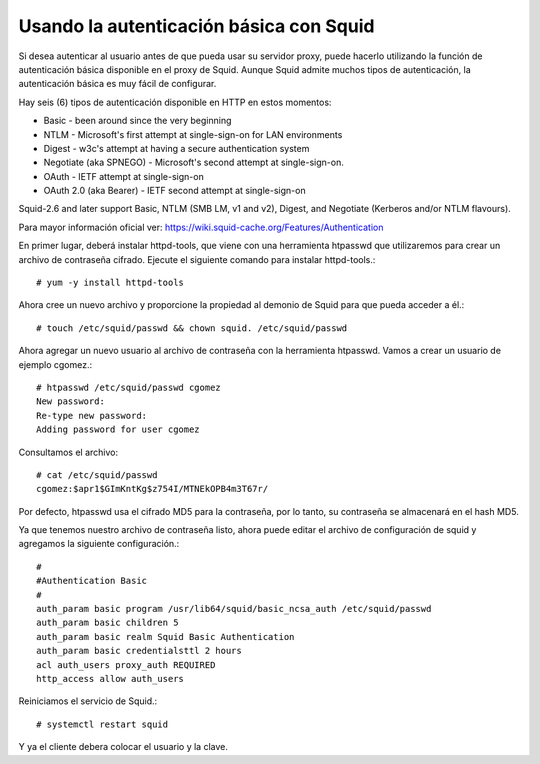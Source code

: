 Usando la autenticación básica con Squid
======================================


Si desea autenticar al usuario antes de que pueda usar su servidor proxy, puede hacerlo utilizando la función de autenticación básica disponible en el proxy de Squid. Aunque Squid admite muchos tipos de autenticación, la autenticación básica es muy fácil de configurar.

Hay seis (6) tipos de autenticación disponible en HTTP en estos momentos:

* Basic - been around since the very beginning
* NTLM - Microsoft's first attempt at single-sign-on for LAN environments
* Digest - w3c's attempt at having a secure authentication system
* Negotiate (aka SPNEGO) - Microsoft's second attempt at single-sign-on.
* OAuth - IETF attempt at single-sign-on
* OAuth 2.0 (aka Bearer) - IETF second attempt at single-sign-on
Squid-2.6 and later support Basic, NTLM (SMB LM, v1 and v2), Digest, and Negotiate (Kerberos and/or NTLM flavours).

Para mayor información oficial ver:  https://wiki.squid-cache.org/Features/Authentication

En primer lugar, deberá instalar httpd-tools, que viene con una herramienta htpasswd que utilizaremos para crear un archivo de contraseña cifrado. Ejecute el siguiente comando para instalar httpd-tools.::

	# yum -y install httpd-tools


Ahora cree un nuevo archivo y proporcione la propiedad al demonio de Squid para que pueda acceder a él.::

	# touch /etc/squid/passwd && chown squid. /etc/squid/passwd


Ahora agregar un nuevo usuario al archivo de contraseña con la herramienta htpasswd. Vamos a crear un usuario de ejemplo cgomez.::

	# htpasswd /etc/squid/passwd cgomez
	New password: 
	Re-type new password: 
	Adding password for user cgomez

Consultamos el archivo::

	# cat /etc/squid/passwd 
	cgomez:$apr1$GImKntKg$z754I/MTNEkOPB4m3T67r/


Por defecto, htpasswd usa el cifrado MD5 para la contraseña, por lo tanto, su contraseña se almacenará en el hash MD5.

Ya que tenemos nuestro archivo de contraseña listo, ahora puede editar el archivo de configuración de squid y agregamos la siguiente configuración.::

	#
	#Authentication Basic
	#
	auth_param basic program /usr/lib64/squid/basic_ncsa_auth /etc/squid/passwd
	auth_param basic children 5
	auth_param basic realm Squid Basic Authentication
	auth_param basic credentialsttl 2 hours
	acl auth_users proxy_auth REQUIRED
	http_access allow auth_users

Reiniciamos el servicio de Squid.::

	# systemctl restart squid


Y ya el cliente debera colocar el usuario y la clave.



